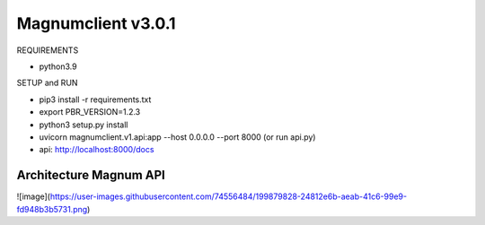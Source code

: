 ========================
Magnumclient v3.0.1
========================
REQUIREMENTS

* python3.9

SETUP and RUN

* pip3 install -r requirements.txt
* export PBR_VERSION=1.2.3
* python3 setup.py install
* uvicorn magnumclient.v1.api:app --host 0.0.0.0 --port 8000 (or run api.py)
* api: http://localhost:8000/docs

Architecture Magnum API
=================================

![image](https://user-images.githubusercontent.com/74556484/199879828-24812e6b-aeab-41c6-99e9-fd948b3b5731.png)

